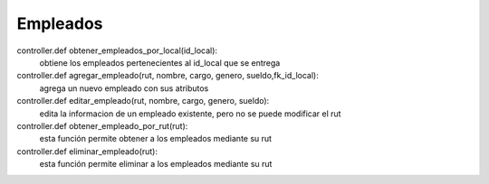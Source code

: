 Empleados
===========

controller.def obtener_empleados_por_local(id_local):
	obtiene los empleados pertenecientes al id_local que se entrega

controller.def agregar_empleado(rut, nombre, cargo, genero, sueldo,fk_id_local):
	agrega un nuevo empleado con sus atributos

controller.def editar_empleado(rut, nombre, cargo, genero, sueldo):
	edita la informacion de un empleado existente, pero no se puede modificar el rut

controller.def obtener_empleado_por_rut(rut):
	esta función permite obtener a los empleados mediante su rut

controller.def eliminar_empleado(rut):
	esta función permite eliminar a los empleados mediante su rut

